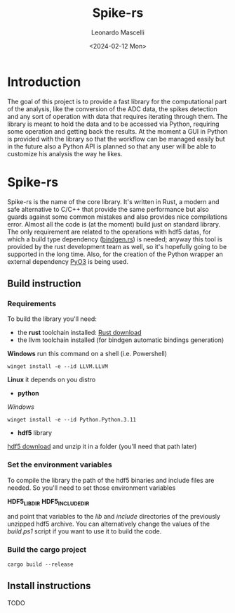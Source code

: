 #+title: Spike-rs
#+author: Leonardo Mascelli
#+date: <2024-02-12 Mon> 

* Introduction
The goal of this project is to provide a fast library for the computational part of the analysis, like
the conversion of the ADC data, the spikes detection and any sort of operation with data that requires
iterating through them.
The library is meant to hold the data and to be accessed via Python, requiring some operation and
getting back the results.
At the moment a GUI in Python is provided with the library so that the workflow can be managed easily
but in the future also a Python API is planned so that any user will be able to customize his analysis
the way he likes.

* Spike-rs
Spike-rs is the name of the core library. It's written in Rust, a modern and safe alternative to C/C++
that provide the same performance but also guards against some common mistakes and also provides nice
compilations error.
Almost all the code is (at the moment) build just on standard library. The only requirement are related
to the operations with hdf5 datas, for which a build type dependency
([[https://github.com/rust-lang/rust-bindgen][bindgen.rs]]) is needed; anyway this tool is provided by
the rust development team as well, so it's hopefully going to be supported in the long time. 
Also, for the creation of the Python wrapper an external dependency [[https://pyo3.rs][PyO3]] is being used.

** Build instruction
*** Requirements
To build the library you'll need:
- the *rust* toolchain installed: [[https://www.rust-lang.org/tools/install][Rust download]]
- the llvm toolchain installed (for bindgen automatic bindings generation)
*Windows*
run this command on a shell (i.e. Powershell)
#+begin_src shell
  winget install -e --id LLVM.LLVM
#+end_src
*Linux*
it depends on you distro
- *python*
/Windows/
#+begin_src shell
  winget install -e --id Python.Python.3.11
#+end_src
- *hdf5* library
[[https://github.com/HDFGroup/hdf5/releases/latest][hdf5 download]]
and unzip it in a folder (you'll need that path later)

*** Set the environment variables
To compile the library the path of the hdf5 binaries and include files are needed. So you'll need
to set those environment variables

  *HDF5_LIB_DIR*
  *HDF5_INCLUDE_DIR*

and point that variables to the /lib/ and /include/ directories of the previously unzipped hdf5 archive.
You can alternatively change the values of the /build.ps1/ script if you want to use it to build the
code.

*** Build the cargo project
#+begin_src shell
  cargo build --release
#+end_src

** Install instructions
TODO
